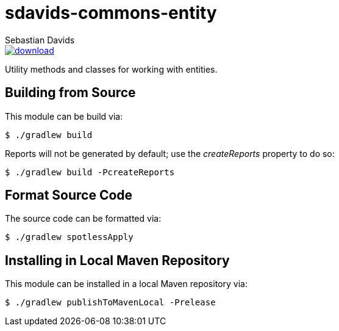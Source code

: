 = sdavids-commons-entity
Sebastian Davids

image::https://api.bintray.com/packages/sdavids/sdavids/sdavids-commons-entity/images/download.svg[link="https://bintray.com/sdavids/sdavids/sdavids-commons-entity/_latestVersion"]

Utility methods and classes for working with entities.

== Building from Source

This module can be build via:

 $ ./gradlew build

Reports will not be generated by default; use the _createReports_ property to do so:

 $ ./gradlew build -PcreateReports

== Format Source Code

The source code can be formatted via:

 $ ./gradlew spotlessApply

== Installing in Local Maven Repository

This module can be installed in a local Maven repository via:

 $ ./gradlew publishToMavenLocal -Prelease
